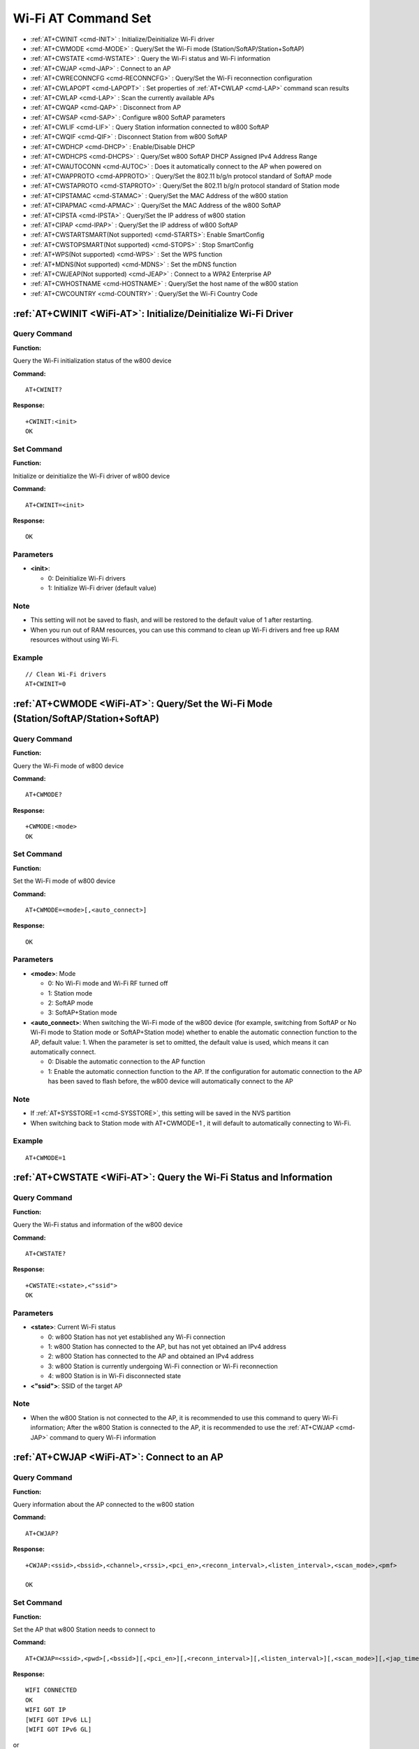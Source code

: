 
.. |Equipment-Name| replace:: w800
.. _WiFi-AT:

****************************
Wi-Fi AT Command Set
****************************


-  :ref:`AT+CWINIT <cmd-INIT>`                  : Initialize/Deinitialize Wi-Fi driver
-  :ref:`AT+CWMODE <cmd-MODE>`                  : Query/Set the Wi-Fi mode (Station/SoftAP/Station+SoftAP)
-  :ref:`AT+CWSTATE <cmd-WSTATE>`               : Query the Wi-Fi status and Wi-Fi information
-  :ref:`AT+CWJAP <cmd-JAP>`                    : Connect to an AP
-  :ref:`AT+CWRECONNCFG <cmd-RECONNCFG>`        : Query/Set the Wi-Fi reconnection configuration
-  :ref:`AT+CWLAPOPT <cmd-LAPOPT>`              : Set properties of :ref:`AT+CWLAP <cmd-LAP>` command scan results
-  :ref:`AT+CWLAP <cmd-LAP>`                    : Scan the currently available APs
-  :ref:`AT+CWQAP <cmd-QAP>`                    : Disconnect from AP
-  :ref:`AT+CWSAP <cmd-SAP>`                    : Configure |Equipment-Name| SoftAP parameters
-  :ref:`AT+CWLIF <cmd-LIF>`                    : Query Station information connected to |Equipment-Name| SoftAP
-  :ref:`AT+CWQIF <cmd-QIF>`                    : Disconnect Station from |Equipment-Name| SoftAP
-  :ref:`AT+CWDHCP <cmd-DHCP>`                  : Enable/Disable DHCP
-  :ref:`AT+CWDHCPS <cmd-DHCPS>`                : Query/Set |Equipment-Name| SoftAP DHCP Assigned IPv4 Address Range
-  :ref:`AT+CWAUTOCONN <cmd-AUTOC>`             : Does it automatically connect to the AP when powered on
-  :ref:`AT+CWAPPROTO <cmd-APPROTO>`            : Query/Set the 802.11 b/g/n protocol standard of SoftAP mode
-  :ref:`AT+CWSTAPROTO <cmd-STAPROTO>`          : Query/Set the 802.11 b/g/n protocol standard of Station mode
-  :ref:`AT+CIPSTAMAC <cmd-STAMAC>`             : Query/Set the MAC Address of the |Equipment-Name| station 
-  :ref:`AT+CIPAPMAC <cmd-APMAC>`               : Query/Set the MAC Address of the |Equipment-Name| SoftAP 
-  :ref:`AT+CIPSTA <cmd-IPSTA>`                 : Query/Set the IP address of |Equipment-Name| station
-  :ref:`AT+CIPAP <cmd-IPAP>`                   : Query/Set the IP address of |Equipment-Name| SoftAP 
-  :ref:`AT+CWSTARTSMART(Not supported) <cmd-STARTS>`: Enable SmartConfig
-  :ref:`AT+CWSTOPSMART(Not supported) <cmd-STOPS>`  : Stop SmartConfig
-  :ref:`AT+WPS(Not supported) <cmd-WPS>`            : Set the WPS function
-  :ref:`AT+MDNS(Not supported) <cmd-MDNS>`          : Set the mDNS function
-  :ref:`AT+CWJEAP(Not supported) <cmd-JEAP>`        : Connect to a WPA2 Enterprise AP
-  :ref:`AT+CWHOSTNAME <cmd-HOSTNAME>`          : Query/Set the host name of the |Equipment-Name| station
-  :ref:`AT+CWCOUNTRY <cmd-COUNTRY>`            : Query/Set the Wi-Fi Country Code



.. _cmd-INIT:

:ref:`AT+CWINIT <WiFi-AT>`: Initialize/Deinitialize Wi-Fi Driver
-------------------------------------------------------------------------------------

Query Command
^^^^^^^^^^^^^^^^^^

**Function:**

Query the Wi-Fi initialization status of the |Equipment-Name| device

**Command:**

::

    AT+CWINIT?

**Response:**

::

    +CWINIT:<init>
    OK

Set Command
^^^^^^^^^^^^^^^^^^^

**Function:**

Initialize or deinitialize the Wi-Fi driver of |Equipment-Name| device

**Command:**

::

    AT+CWINIT=<init>

**Response:**

::

    OK

Parameters
^^^^^^^^^^^^^^^^^^

-  **<init>**: 

   -  0: Deinitialize Wi-Fi drivers
   -  1: Initialize Wi-Fi driver (default value)

Note
^^^^^

- This setting will not be saved to flash, and will be restored to the default value of 1 after restarting.
- When you run out of RAM resources, you can use this command to clean up Wi-Fi drivers and free up RAM resources without using Wi-Fi.

Example
^^^^^^^^^^^^^^

::

    // Clean Wi-Fi drivers
    AT+CWINIT=0

.. _cmd-MODE:

:ref:`AT+CWMODE <WiFi-AT>`: Query/Set the Wi-Fi Mode (Station/SoftAP/Station+SoftAP)
--------------------------------------------------------------------------------------------


Query Command
^^^^^^^^^^^^^^^^^^

**Function:**

Query the Wi-Fi mode of  |Equipment-Name| device

**Command:**

::

    AT+CWMODE?

**Response:**

::

    +CWMODE:<mode>
    OK

Set Command
^^^^^^^^^^^^^^

**Function:**

Set the Wi-Fi mode of  |Equipment-Name| device

**Command:**

::

    AT+CWMODE=<mode>[,<auto_connect>]

**Response:**

::

    OK

Parameters
^^^^^^^^^^^^

-  **<mode>**: Mode

   -  0: No Wi-Fi mode and Wi-Fi RF turned off
   -  1: Station mode
   -  2: SoftAP mode
   -  3: SoftAP+Station mode

-  **<auto_connect>**: When switching the Wi-Fi mode of the |Equipment-Name| device (for example, switching from SoftAP or No Wi-Fi mode to Station mode or SoftAP+Station mode) whether to enable the automatic connection function to the AP, default value: 1. When the parameter is set to omitted, the default value is used, which means it can automatically connect.

   -  0: Disable the automatic connection to the AP function
   -  1: Enable the automatic connection function to the AP. If the configuration for automatic connection to the AP has been saved to flash before, the |Equipment-Name| device will automatically connect to the AP

Note
^^^^^

-  If :ref:`AT+SYSSTORE=1 <cmd-SYSSTORE>`, this setting will be saved in the NVS partition
-  When switching back to Station mode with AT+CWMODE=1 , it will default to automatically connecting to Wi-Fi.

Example
^^^^^^^^^^^^^^^

::

    AT+CWMODE=1 
  
.. _cmd-WSTATE:

:ref:`AT+CWSTATE <WiFi-AT>`: Query the Wi-Fi Status and Information
------------------------------------------------------------------------------


Query Command
^^^^^^^^^^^^^^^^^^

**Function:**

Query  the Wi-Fi status and information  of the |Equipment-Name| device

**Command:**

::

    AT+CWSTATE?

**Response:**

::

    +CWSTATE:<state>,<"ssid">
    OK

Parameters
^^^^^^^^^^^^

-  **<state>**: Current Wi-Fi status

   - 0: |Equipment-Name| Station has not yet established any Wi-Fi connection
   - 1: |Equipment-Name| Station has connected to the AP, but has not yet obtained an IPv4 address
   - 2: |Equipment-Name| Station has connected to the AP and obtained an IPv4 address
   - 3: |Equipment-Name| Station is currently undergoing Wi-Fi connection or Wi-Fi reconnection
   - 4: |Equipment-Name| Station is in Wi-Fi disconnected state

-  **<"ssid">**: SSID of the target AP

Note
^^^^^

- When the |Equipment-Name| Station is not connected to the AP, it is recommended to use this command to query Wi-Fi information; After the |Equipment-Name| Station is connected to the AP, it is recommended to use the :ref:`AT+CWJAP <cmd-JAP>` command to query Wi-Fi information

.. _cmd-JAP:

:ref:`AT+CWJAP <WiFi-AT>`: Connect to an AP
---------------------------------------------------------

Query Command
^^^^^^^^^^^^^^^^^^

**Function:**

Query information about the AP connected to the |Equipment-Name| station

**Command:**

::

    AT+CWJAP?

**Response:**

::

    +CWJAP:<ssid>,<bssid>,<channel>,<rssi>,<pci_en>,<reconn_interval>,<listen_interval>,<scan_mode>,<pmf>

    OK

Set Command
^^^^^^^^^^^^^^

**Function:**

Set the AP that |Equipment-Name| Station needs to connect to

**Command:**

::

    AT+CWJAP=<ssid>,<pwd>[,<bssid>][,<pci_en>][,<reconn_interval>][,<listen_interval>][,<scan_mode>][,<jap_timeout>][,<pmf>]

**Response:**

::

    WIFI CONNECTED
    OK
    WIFI GOT IP
    [WIFI GOT IPv6 LL]
    [WIFI GOT IPv6 GL]

or

::

    ERROR

Execute Command
^^^^^^^^^^^^^^^^^^^^^^^^^^

**Function:**

Connect the |Equipment-Name| Station to the AP from the previous Wi-Fi configuration

**Command:**

::

    AT+CWJAP

**Response:**

::

    WIFI CONNECTED
    OK
    WIFI GOT IP
    [WIFI GOT IPv6 LL]
    [WIFI GOT IPv6 GL]

or

::

    ERROR

Parameters
^^^^^^^^^^^^

-  **<ssid>**: SSID of the target AP

   -  If there are special characters such as ``,`` , ``"`` and ``\\`` in the SSID and password, they need to be escaped
   -  AT supports connecting to APs with Chinese SSID, but some routers or hotspots have Chinese SSID that are not in UTF-8 encoding format. You can scan the SSID first, and then use the scanned SSID to connect.

-  **<pwd>**            : A string parameter representing the password, ranging from 8 to 63 bytes in ASCII (or 64 bytes in HEX).
-  **<bssid>**          : The MAC address of the target AP. This parameter cannot be omitted when multiple APs have the same SSID.

-  **<channel>**        : The channel number
-  **<rssi>**           : The signal strength.
-  **<pci_en>**         : PCI certification

   - 0: |Equipment-Name| Station can connect to AP with any type of encryption method, including OPEN and WEP
   - 1: |Equipment-Name| Station can connect to AP with any type of encryption method except OPEN and WEP

-  **<reconn_interval>**: Wi-Fi reconnection interval, in seconds, default value: 1, maximum value: 7200

   -  0       : |Equipment-Name| Station will not reconnect to AP after disconnection
   -  [1,7200]: |Equipment-Name| Station will reconnect to the AP at the specified interval after disconnection

-  **<listen_interval>**: Interval for listening to AP beacons, in units of AP beacon intervals, default value: 3, range: [1,100]
-  **<scan_mode>**      : Scan mode

   -  0: Fast scan, The scan terminates after finding the target AP, |Equipment-Name| Station connects to the first detected AP
   -  1: Full channel scan, The scan terminates only after all channels have been scanned, |Equipment-Name| Station connects to the AP with the strongest signal

-  **<jap_timeout>**    : The Maximum timeout value for the :ref:`AT+CWJAP <cmd-JAP>` command, in seconds, default value: 15, range: [3,600]
-  **<pmf>**: PMF (Protected Management Frames), default value: 1

   - 0 : PMF disabled
   - bit 0: Indicates support for PMF, |Equipment-Name| device will prefer to connect in PMF mode if other devices also support PMF
   - bit 1:  Indicates requirement for PMF, device will not associate with devices that do not support PMF

Note
^^^^^

-  If :ref:`AT+SYSSTORE=1 <cmd-SYSSTORE>`, the configuration changes will be saved to the NVS partition
-  This command requires station mode to be enabled.
-  When  the |Equipment-Name| station  has connected to an AP, it is recommended to use this command to query Wi-Fi information; when |Equipment-Name| Station is not connected to an AP, it is recommended to use :ref:`AT+CWSTATE <cmd-WSTATE>` command to query Wi-Fi information
-  The ``<reconn_interval>`` parameter in this command is the same as the ``<interval_second>``parameter in the :ref:`AT+CWRECONNCFG <cmd-RECONNCFG>` command. If the ``<reconn_interval>`` parameter is not set when this command is executed, the default Wi-Fi reconnection interval of 1 will be used
-  If both ``<ssid>`` and  ``<password>`` parameters are omitted, the last set values will be used
-  The timeout for executing the command and setting the command is the same, with a default value of 15 seconds, which can be set by the ``<jap_timeout>`` parameter
-  To obtain an IPv6 address,:ref:`AT+CIPV6=1 <cmd-IPV6>` must be set first
-  The response  ``OK``  indicates that the IPv4 network is ready, but does not indicate that the IPv6 network is ready. Currently, WinnerMicro-AT prioritizes the IPv4 network, with the IPv6 network as a secondary option
-  ``WIFI GOT IPv6 LL``  indicates that a local link IPv6 address has been obtained, which is calculated locally using EUI-64 and does not require router involvement. Due to parallel timing,this print may appear before or after ``OK``
-  ``WIFI GOT IPv6 GL`` indicates that a global IPv6 address has been obtained, which is a combination of the prefix issued by the AP and the suffix calculated internally, requiring router involvement. Due to parallel timing, this print may appear before or after ``OK`` ; it may also not be printed if the AP does not support IPv6

Examples
^^^^^^^^^

::

    // If the SSID of the target AP is "WinnerMicro_WiFi" and the password is "12345678", the command is:
    AT+CWJAP="WinnerMicro_WiFi","12345678"

    // If multiple APs have the same SSID "WinnerMicro-WiFi", the target AP can be found through BSSID:
    AT+CWJAP="WinnerMicro_WiFi","12345678","28:6d:cd:55:e5:7b" 

.. _cmd-RECONNCFG:

:ref:`AT+CWRECONNCFG <WiFi-AT>`: Query/Set the Wi-Fi reconnection configuration
-------------------------------------------------------------------------------------------

Query Command
^^^^^^^^^^^^^^^^^^

**Function:**

Query Wi-Fi reconnection configuration

**Command:**

::

    AT+CWRECONNCFG?

**Response:**

::

    +CWRECONNCFG:<interval_second>,<repeat_count>
    OK

Set Command
^^^^^^^^^^^^^^

**Function:**

Set Wi-Fi reconnection configuration

**Command:**

::

    AT+CWRECONNCFG=<interval_second>,<repeat_count>

**Response:**

::

    OK

Parameters
^^^^^^^^^^^^

-  **<interval_second>**: Wi-Fi reconnection interval, unit: seconds, default value: 0, maximum value 7200

   -  0       : After disconnecting, the |Equipment-Name| Station does not reconnect to AP
   -  [1,7200]: After disconnecting, the |Equipment-Name| Station reconnects with AP every specified time

-  **<repeat_count>**   : The number of times the |Equipment-Name| device attempts to reconnect to the AP, this parameter is valid when ``<interval_second>`` is not 0, default value: 0, maximum value: 1000

   -  0       : the |Equipment-Name| Station always tries to connect to AP
   -  [1,1000]: the |Equipment-Name| Station will reconnect to the AP according to the specified number of times in this parameter

Example
^^^^^^^^^

.. parsed-literal::

    // |Equipment-Name| Station attempts to reconnect to the AP every 1 second for a total of 100 attempts
    AT+CWRECONNCFG=1,100

    // |Equipment-Name| Station does not reconnect to AP after disconnecting
    AT+CWRECONNCFG=0,0

Note
^^^^^
-  If AT+SYSSTORE=1, the configuration changes will be saved to the NVS partition.
-  The ``<interval_second>`` parameter in this command is the same as the ``[<reconn_interval>]`` parameter in: :ref:`AT+CWJAP <cmd-JAP>` 
-  This command is suitable for passive disconnection of AP, Wi Fi mode switching, and automatic Wi Fi connection after power on

.. _cmd-LAPOPT:

:ref:`AT+CWLAPOPT <WiFi-AT>`: Set Properties of :ref:`AT+CWLAP <cmd-LAP>` Command scan results
----------------------------------------------------------------------------------------------------

Set Command
^^^^^^^^^^^^^^

**Command:**

::

    AT+CWLAPOPT=<print mask>[,<rssi filter>][,<authmode mask>]

**Response:**

::

    OK

or

::

    ERROR

Parameters
^^^^^^^^^^^^

-  **<print mask>**: :ref:`AT+CWLAP <cmd-LAP>`  Whether the scanning result displays the following parameters, default value: 0x1FF. If the bit is set to 1, the corresponding parameter is displayed. If set to 0, the corresponding parameter is not displayed

   -  bit 0: Whether to display <ecn>
   -  bit 1: Whether to display <ssid>
   -  bit 2: Whether to display <rssi>
   -  bit 3: Whether to display <mac>
   -  bit 4: Whether to display <channel>
   -  bit 5: Whether to display <pairwise_cipher>
   -  bit 6: Whether to display <group_cipher>
   -  bit 7: Whether to display <bgn>
   -  bit 8: Whether to display <wps>

-  **[<rssi filter>]**  : Whether the scanning results of :ref:`AT+CWLAP <cmd-LAP>` are filtered according to this parameter, that is, whether APs with signal strength lower than the ``rssi filter`` parameter value are filtered out, unit: dBm, default value: -100, range: [-100,40]
-  **[<authmode mask>]**: The scanning result of :ref:`AT+CWLAP <cmd-LAP>` will be displayed with the following authentication method, default value: 0xFFFF.  If bit x is set to 1, then APs with the corresponding authentication method will be displayed. If it is set to 0, then APs with that authentication method will not be displayed.

   -  bit 0: Whether to display the AP with ``OPEN`` authentication method
   -  bit 1: Whether to display the AP with ``WEP`` authentication method
   -  bit 2: Whether to display the AP with ``WPA_PSK`` authentication method
   -  bit 3: Whether to display the AP with ``WPA2_PSK`` authentication method
   -  bit 4: Whether to display the AP with ``WPA_WPA2_PSK`` authentication method
   -  bit 5: Whether to display the AP with ``WPA2_ENTERPRISE`` authentication method
   -  bit 6: Whether to display the AP with ``WPA3_PSK`` authentication method
   -  bit 7: Whether to display the AP with ``WPA2_WPA3_PSK`` authentication method
   -  bit 8: Whether to display the AP with ``WAPI_PSK`` authentication method

Examples
^^^^^^^^^^^^

::

    // With the first parameter set to 31, which is 0x1F in hexadecimal, it indicates that all parameters corresponding to bits with a value of 1 will be displayed.
    AT+CWLAPOPT=31
    AT+CWLAP

    // Only display APs with OPEN authentication method.
    AT+CWLAPOPT=31,-100,1
    AT+CWLAP

.. _cmd-LAP:

:ref:`AT+CWLAP <WiFi-AT>`: Scan the Currently Available APs
--------------------------------------------------------------

Set Command
^^^^^^^^^^^^^^

**Function:**

List APs that meet specific criteria, such as specifying SSID, MAC address, or channel number

**Command:**

::

    AT+CWLAP=[<ssid>,<mac>,<channel>,<scan_type>,<scan_time_min>,<scan_time_max>]

Execute command
^^^^^^^^^^^^^^^^^^^^^^^^^^

**Function:**

List the currently available APs

**Command:**

::

    AT+CWLAP

**Response:**

::

    +CWLAP:<ecn>,<ssid>,<rssi>,<mac>,<channel>,<pairwise_cipher>,<group_cipher>,<bgn>,<wps>
    OK

Parameters
^^^^^^^^^^^^

-  **<ecn>**: Encryption method

   -  0: OPEN
   -  1: WEP
   -  2: WPA_PSK
   -  3: WPA2_PSK
   -  4: WPA_WPA2_PSK
   -  5: WPA2_ENTERPRISE
   -  6: WPA3_PSK
   -  7: WPA2_WPA3_PSK
   -  8: WAPI_PSK

-  **<ssid>**     : String parameter, SSID of AP
-  **<rssi>**     : Signal strength
-  **<mac>**      : String parameter, MAC address of AP
-  **<channel>**  : Channel number
-  **<scan_type>**: Wi Fi scan type, default value: 0

   -  0: Active scanning
   -  1: Passive scanning
-  **<scan_time_min>**: Minimum Scan Time for each channel, unit: milliseconds, range: [0,1500]. If the scanning type is passive scanning, this parameter is invalid
-  **<scan_time_max>**: Maximum Scan time for each channel, unit: milliseconds, range: [0,1500], if set to 0, firmware uses default parameter values, active scanning is 120 ms, passive scanning is 360 ms

-  **<pairwise_cipher>**: Paired encryption type

   - 0: None
   - 1: WEP40
   - 2: WEP104
   - 3: TKIP
   - 4: CCMP
   - 5: TKIP and CCMP
   - 6: AES-CMAC-128
   - 7: Unknown

-  **<group_cipher>**: Group encryption type, with the same enumeration value as the ``<pairwise_cipher>`` parameter
-  **<bgn>**         : 802.11 b/g/n, if the bit is set to 1, it means the corresponding mode is enabled, if set to 0, it means the corresponding mode is disabled

   -  bit 0: Is 802.11b/g mode enabled
   -  bit 2: Is 802.11n mode enabled

-  **<wps>**: wps flag

   - 0: Does not support WPS
   - 1: Support WPS

Note
^^^^^

- Note that scanning may fail when the station is networked (including automatic reconnection).

Examples
^^^^^^^^^

::

    AT+CWLAP="WinnerMicro_WiFi","42:c1:82:80:2a:15",6,0
    
    // Find the AP with the specified SSID
    AT+CWLAP="WinnerMicro_WiFi"

.. _cmd-QAP:

:ref:`AT+CWQAP <WiFi-AT>`: Disconnect from AP
--------------------------------------------------------

Execute Command
^^^^^^^^^^^^^^^^^^^^^^^^^^

**Command:**

::

    AT+CWQAP

**Response:**

::

    OK

.. _cmd-SAP:

:ref:`AT+CWSAP <WiFi-AT>`: Configure |Equipment-Name| SoftAP parameters
-----------------------------------------------------------------------------------------

Query Command
^^^^^^^^^^^^^^^^^^

**Function:**

Query the configuration parameters of |Equipment-Name| SoftAP

**Command:**

::

    AT+CWSAP?

**Response:**

::

    +CWSAP:<ssid>,<pwd>,<channel>,<ecn>,<max conn>,<ssid hidden>
    OK

Set Command
^^^^^^^^^^^^^^

**Function:**

Set the configuration parameters for|Equipment-Name| SoftAP 

**Command:**

::

    AT+CWSAP=<ssid>,<pwd>,<chl>,<ecn>[,<max conn>][,<ssid hidden>]

**Response:**

::

    OK

Parameters
^^^^^^^^^^^^

-  **<ssid>**   : String parameter, access point name
-  **<pwd>**    : String parameter, password, range: 8~63 bytes ASCII
-  **<channel>**: Channel number
-  **<ecn>**    : Encryption method, does not support WEP

   -  0: OPEN
   -  2: WPA_PSK
   -  3: WPA2_PSK
   -  4: WPA_WPA2_PSK

-  **[<max conn>]**   : The maximum number of stations allowed to connect to |Equipment-Name| SoftAP .
-  **[<ssid hidden>]**: 

   -  0: Broadcast SSID (default)
   -  1: Do not broadcast SSID

Note
^^^^^

- If :ref:`AT+SYSSTORE=1 <cmd-SYSSTORE>`, configuration changes will be saved in the NVS partition
- This instruction is only valid when :ref:`AT+CWMODE=2 <cmd-MODE>` or :ref:`AT+CWMODE=3 <cmd-MODE>`
- The default SSID varies by device as it is composed of the device's MAC address. You can use :ref:`AT+CWSAP? <cmd-SAP>` command to query the default SSID.

Examples
^^^^^^^^^

::

    AT+CWSAP="WinnerMicro_WiFi","12345678",5,3

.. _cmd-LIF:

:ref:`AT+CWLIF <WiFi-AT>`: Query Station Information Connected to |Equipment-Name| SoftAP
---------------------------------------------------------------------------------------------

Execute Command
^^^^^^^^^^^^^^^^^^^^^^^^^^

**Command:**

::

    AT+CWLIF

**Response:**

::

    +CWLIF:<ip addr>,<mac>
    OK

Parameters
^^^^^^^^^^^^

-  **<ip addr>**: IP address of the Station connected to the |Equipment-Name| SoftAP
-  **<mac>**    : MAC address of the Station connected to the |Equipment-Name| SoftAP

Note
^^^^^^

- This command cannot query static IP addresses and is only valid when both |Equipment-Name| SoftAP and the connected station DHCP are enabled

.. _cmd-QIF:

:ref:`AT+CWQIF <WiFi-AT>`: Disconnect Station from |Equipment-Name| SoftAP
------------------------------------------------------------------------------------

Execute Command
^^^^^^^^^^^^^^^^^^^^^^^^^^

**Function:**

Disconnect all stations connected to the |Equipment-Name| SoftAP

**Command:**

::

    AT+CWQIF

**Response:**

::

    OK

Set Command
^^^^^^^^^^^^^^

**Function:**

Disconnect a station connected to the |Equipment-Name| SoftAP

**Command:**

::

    AT+CWQIF=<mac>

**Response:**

::

    OK

Parameters
^^^^^^^^^^^^

-  **<mac>**: The MAC address of the station that needs to be disconnected

.. _cmd-DHCP:

:ref:`AT+CWDHCP <WiFi-AT>`: Enable/Disable DHCP
-----------------------------------------------------

Query Command
^^^^^^^^^^^^^^^^^^

**Command:**

::

    AT+CWDHCP?

**Response:**

::

  +CWDHCP:<state>
  OK

Set Command
^^^^^^^^^^^^^^

**Function:**
 
Enable/Disable DHCP

**Command:**

::

    AT+CWDHCP=<operate>,<mode>

**Response:**

::

    OK

Parameters
^^^^^^^^^^^^

-  **<operate>**: 

   -  0: Disable
   -  1: Enable

-  **<mode>**: 

   -  Bit0: DHCP for Station
   -  Bit1: DHCP for SoftAP

-  **<state>**: DHCP status
   
   - Bit0:

     - 0: Disable DHCP for Station
     - 1: Enable DHCP for Station
   
   - Bit1:

     - 0: Disable DHCP for SoftAP
     - 1: Enable DHCP for SoftAP

   - Bit2:

     - 0: Disable DHCP for Ethernet
     - 1: Enable DHCP for Ethernet

Note
^^^^^

-  If :ref:`AT+SYSSTORE=1 <cmd-SYSSTORE>`, configuration changes will be saved to the NVS partition
-  This setting command and the command to set a static IPv4 address will interact with each other, for example: :ref:`AT+CIPSTA <cmd-IPSTA>`
  
  -  If static IPv4 address is enabled, DHCP will be automatically disabled
  -  If DHCP is enabled, static IPv4 addresses will be automatically disabled
  -  The last configuration will overwrite the previous configuration
  
Example
^^^^^^^^^^^^^^^^^^^^^

::

    // Enable Station DHCP. If the original DHCP mode was 2, the current DHCP mode is 3
    AT+CWDHCP=1,1

    // Disable SoftAP DHCP. If the original DHCP mode was 3, the current DHCP mode is 1
    AT+CWDHCP=0,2


.. _cmd-DHCPS:

:ref:`AT+CWDHCPS <WiFi-AT>`: Query/Set |Equipment-Name| SoftAP DHCP Assigned IPv4 Address Range
-----------------------------------------------------------------------------------------------------

Query Command
^^^^^^^^^^^^^^^^^^

**Command:**

::

    AT+CWDHCPS?

**Response:**

::

    +CWDHCPS=<lease time>,<begin IP>,<end IP>
    OK

Set Command
^^^^^^^^^^^^^^

**Function:**
 
Set the IPv4 Address Range Assigned by the SoftAP DHCP Server

**Command:**
 
::
 
 AT+CWDHCPS=<enable>,<lease time>,<begin IP>,<end IP>

**Response:**

::

    OK


Parameters
^^^^^^^^^^^^

-  **<enable>**：
   
   - 0: Clearing DHCP server information to restore default settings; subsequent parameters do not need to be filled in.
   - 1: Setting DHCP server information, subsequent parameters must be filled in.
   
-  **<lease time>**: lease time, unit: minute, value range:[1,7200]
-  **<begin IP>**  : Start IP of IPv4 address pool for SoftAP DHCP server of |Equipment-Name|
-  **<end IP>**    : End IP of IPv4 address pool for SoftAP DHCP server of |Equipment-Name|

Note
^^^^^

-  When :ref:AT+SYSSTORE=1 <cmd-SYSSTORE> is executed, the configuration changes will be saved in the NVS (Non-Volatile Storage) area.
-  This command must be enabled in |Equipment-Name| SoftAP mode and used with DHCP server enabled
-  The IPv4 address range set must be in the same network segment as the |Equipment-Name| SoftAP 


.. tip:: 
    
    If you want to change the DHCP range of SoftAP, you can use AT+CIPAP=<"ip">[,<"gateway">,<"netmask">]
    To change the IP address of SoftAP, and then open SoftAP to change the range of DHCP

.. _cmd-AUTOC:

:ref:`AT+CWAUTOCONN <WiFi-AT>`: Does It Automatically Connect to the AP When Powered on
-------------------------------------------------------------------------------------------

Set Command
^^^^^^^^^^^^^^

**Command:**

::

    AT+CWAUTOCONN=<enable>

**Response:**

::

    OK

Parameters
^^^^^^^^^^^^

-  **<enable>**: 

   -  1: Power on automatically connect to AP (default)
   -  0: Power on does not automatically connect to AP

Note
^^^^^

-  Save this setting to the NVS area

Example
^^^^^^^^^

::

    AT+CWAUTOCONN=1

.. _cmd-APPROTO:

:ref:`AT+CWAPPROTO <WiFi-AT>`: Query/Set the 802.11 b/g/n Protocol Standard in SoftAP Mode
---------------------------------------------------------------------------------------------

Query Command
^^^^^^^^^^^^^^^^^^

**Command:**

::

    AT+CWAPPROTO?

**Response:**

::

    +CWAPPROTO=<protocol>
    OK

Set Command
^^^^^^^^^^^^^^

**Command:**

::

    AT+CWAPPROTO=<protocol>

**Response:**

::

    OK

Parameters
^^^^^^^^^^^^

-  **<protocol>**: 

   -  bit0: 802.11b protocol standard
   -  bit1: 802.11g protocol standard
   -  bit2: 802.11n protocol standard
   -  bit3: 802.11ax protocol standard

Note
^^^^^

-  By default, the PHY mode of the |Equipment-Name| device is 802.11bgn mode

.. _cmd-STAPROTO:

:ref:`AT+CWSTAPROTO <WiFi-AT>`: Set the 802.11 b/g/n Protocol Standard in Station Mode
--------------------------------------------------------------------------------------------

Query Command
^^^^^^^^^^^^^^^^^^

**Command:**

::

    AT+CWSTAPROTO?

**Response:**

::

    +CWSTAPROTO=<protocol>
    OK

Set Command
^^^^^^^^^^^^^^

**Command:**

::

    AT+CWSTAPROTO=<protocol>

**Response:**

::

    OK

Parameter
^^^^^^^^^^^^

-  **<protocol>**: 

.. only:: w800

   -  bit0: 802.11b protocol standard
   -  bit1: 802.11b/g protocol standard
   -  bit2: 802.11b/g/n protocol standard


Note
^^^^^

-  By default, the PHY mode of the |Equipment-Name| device is 802.11bgn mode

.. _cmd-STAMAC:

:ref:`AT+CIPSTAMAC <WiFi-AT>`: Query/Set |Equipment-Name| Station's MAC Address
--------------------------------------------------------------------------------------

Query Command
^^^^^^^^^^^^^^^^^^

**Function:**

Query the MAC address of the |Equipment-Name| Station

**Command:**

::

    AT+CIPSTAMAC?

**Response:**

::

    +CIPSTAMAC:<mac>
    OK

Set Command
^^^^^^^^^^^^^^

**Function:**

Set the MAC address of |Equipment-Name| Station

**Command:**

::

    AT+CIPSTAMAC=<mac>

**Response:**

::

    OK

Parameters
^^^^^^^^^^^^

-  **<mac>**: String parameter representing the MAC address of |Equipment-Name| Station

Note
^^^^^

- If :ref:`AT+SYSSTORE=1 <cmd-SYSSTORE>`, configuration changes will be saved to the NVS partition.
- The MAC address of the  |Equipment-Name| Station is different from |Equipment-Name| SoftAP, do not set the same MAC address for both.
- Bit 0 of the MAC address cannot be 1. For example, the MAC address can be "18:…" but not "15:…".
- FF:FF:FF:FF:FF:FF and 00:00:00:00:00:00 are invalid addresses and cannot be set.

Example
^^^^^^^^^

::

    AT+CIPSTAMAC="18:6d:cd:55:e5:7b"

.. _cmd-APMAC:

:ref:`AT+CIPAPMAC <WiFi-AT>`: Query/Set the MAC Address of |Equipment-Name| SoftAP
------------------------------------------------------------------------------------

Query Command
^^^^^^^^^^^^^^^^^^
**Function:**

Query the MAC address of the |Equipment-Name| SoftAP.

**Command:**

::

    AT+CIPAPMAC?

**Response:**

::

    +CIPAPMAC:<mac>
    OK

Set Command
^^^^^^^^^^^^^^

**Function:**

Set the MAC address of the |Equipment-Name| SoftAP.

**Command:**

::

    AT+CIPAPMAC=<mac>

**Response:**

::

    OK

Parameter
^^^^^^^^^^^^

-  **<mac>**: String parameter representing the MAC address of |Equipment-Name| SoftAP

Note
^^^^^

- If :ref:`AT+SYSSTORE=1 <cmd-SYSSTORE>`, configuration changes will be saved to the NVS partition.
- The MAC address of |Equipment-Name| is different from |Equipment-Name| Station, do not set the same MAC address for both.
- Bit 0 of the MAC address cannot be 1. For example, the MAC address can be "18:…", but not "15:…".
- FF:FF:FF:FF:FF:FF and 00:00:00:00:00:00 are invalid addresses and cannot be set.

Examples
^^^^^^^^^

::

    AT+CIPAPMAC="18:fe:35:98:d3:7b" 

.. _cmd-IPSTA:

:ref:`AT+CIPSTA <WiFi-AT>`: Query/Set the IP address of |Equipment-Name| Station
-----------------------------------------------------------------------------------

Query Command
^^^^^^^^^^^^^^^^^^

**Function:**

Query the IP address of |Equipment-Name| Station.

**Command:**

::

    AT+CIPSTA?

**Response:**

::

    +CIPSTA:ip:<"ip">
    +CIPSTA:gateway:<"gateway">
    +CIPSTA:netmask:<"netmask">
    OK

Set Command
^^^^^^^^^^^^^^

**Function:**

Set the IPv4 address of the |Equipment-Name| Station.

**Command:**

::

    AT+CIPSTA=<"ip">[,<"gateway">,<"netmask">]

**Response:**

::

    OK

Parameters
^^^^^^^^^^^^

-  **<"ip">**     : String parameter representing the IPv4 address of |Equipment-Name| Station.
-  **<"gateway">**: Gateway.
-  **<"netmask">**: Subnet mask.

Note
^^^^^

-  If :ref:`AT+SYSSTORE=1 <cmd-SYSSTORE>`, configuration changes will be saved to the NVS partition.
-  When using the query command, the IP address of |Equipment-Name| Station can only be queried if it is connected to the AP or if the static IP address has been configured.
-  This setting command interacts with the command to set DHCP, such as :ref:`AT+CWDHCP <cmd-DHCP>`
  
  -  If a static IPv4 address is enabled, DHCP is automatically disabled.
  -  If DHCP is enabled, the static IPv4 address is automatically disabled..
  -  The last configuration overrides the previous configuration.
  
Example
^^^^^^^^^

::

    AT+CIPSTA="192.168.6.100","192.168.6.1","255.255.255.0" 

.. _cmd-IPAP:

:ref:`AT+CIPAP <WiFi-AT>`: Query/Set the SoftAP IP Address of the  |Equipment-Name| 
-------------------------------------------------------------------------------------

Query Command
^^^^^^^^^^^^^^^^^^

**Function:**

Query the IP address of the |Equipment-Name| SoftAP.

**Command:**

::

    AT+CIPAP?

**Response:**

::

    +CIPAP:ip:<"ip">
    +CIPAP:gateway:<"gateway">
    +CIPAP:netmask:<"netmask">
    OK

Set Command
^^^^^^^^^^^^^^

**Function:**

Set the IPv4 address of |Equipment-Name| SoftAP.

**Command:**

::

    AT+CIPAP=<"ip">[,<"gateway">,<"netmask">]

**Response:**

::

    OK

Parameters
^^^^^^^^^^^^

-  **<"ip">**     : String parameter representing the IPv4 address of |Equipment-Name| SoftAP.
-  **<"gateway">**: Gateway.
-  **<"netmask">**: Subnet Mask.

Note
^^^^^

-  If :ref:`AT+SYSSTORE=1 <cmd-SYSSTORE>`, configuration changes will be saved to the NVS partition.
-  This setting command applies only to IPv4 networks, not to IPv6 networks.
  
Example
^^^^^^^^^

::

    AT+CIPAP="192.168.5.1","192.168.5.1","255.255.255.0"

.. _cmd-STARTS:

:ref:`AT+CWSTARTSMART(Not supported) <cmd-STARTS>`: Enable SmartConfig
-------------------------------------------------------------------------------

.. _cmd-STOPS:

:ref:`AT+CWSTOPSMART(Not supported) <cmd-STOPS>`: Stop SmartConfig
-------------------------------------------------------------------------------

.. _cmd-WPS:

:ref:`AT+WPS(Not supported) <cmd-WPS>`    : Set the WPS function
-------------------------------------------------------------------------------

.. _cmd-MDNS:

:ref:`AT+MDNS(Not supported) <cmd-MDNS>`  : Set the mDNS function
-------------------------------------------------------------------------------

.. _cmd-JEAP:

:ref:`AT+CWJEAP(Not supported) <cmd-JEAP>`: Connect to WPA2 Enterprise AP
-------------------------------------------------------------------------------

.. _cmd-HOSTNAME:

:ref:`AT+CWHOSTNAME <WiFi-AT>`: Query/Set the host name of the |Equipment-Name| Station
--------------------------------------------------------------------------------------------

Query Command
^^^^^^^^^^^^^^^^^^

**Function:**

Query the Station host name of |Equipment-Name| 

**Command:**

::

    AT+CWHOSTNAME?

**Response:**

::

    +CWHOSTNAME:<hostname>

    OK

Set Command
^^^^^^^^^^^^^^

**Function:**

Set the host name of the |Equipment-Name| Station

**Command:**

::

    AT+CWHOSTNAME=<hostname>

**Response:**

::

    OK

If Station mode is not enabled, returns:

::

    CMD PARSE ERR

Parameter
^^^^^^^^^^^^

-  **<hostname>**: Host name of |Equipment-Name| Station, maximum length: 32 bytes.

Note
^^^^^

-  Configuration changes are not saved to flash.

Example
^^^^^^^^^

::

    AT+CWMODE=3
    AT+CWHOSTNAME="WinnerMicro_WiFi"

.. _cmd-COUNTRY:

:ref:`AT+CWCOUNTRY <WiFi-AT>`: Query/Set the Wi-Fi Country Code
--------------------------------------------------------------------

Query Command
^^^^^^^^^^^^^^^^^^

**Function:**

Query the Wi-Fi country code

**Command:**

::

    AT+CWCOUNTRY?

**Response:**

::

    +CWCOUNTRY:<country_code>,<start_channel>,<total_channel_count>
    OK

Set Command
^^^^^^^^^^^^^^

**Function:**

Set the Wi-Fi country code

**Command:**

::

    AT+CWCOUNTRY=<country_code>,<start_channel>,<total_channel_count>

**Response:**

::

    OK

Parameter
^^^^^^^^^^^^

-  **<country_code>**       : Country code, maximum length: 3 characters, 
   The current country codes only support CN, JP, US, CA, AL, AM, AT, AZ, BA, BE, BG, BY, CH, CY, CZ, DE, DK, EE, EL, ES, FI, FR,
   GE, HR, HU, IE, IS, IT, LI, LT, LU, LV, MD, ME, MK, MT, NL, NO, PL, PT, RO, RS, RU, SE, SI, SK, TR, UA, and UK.
-  **<start_channel>**      : Starting channel, range: [1,14].
-  **<total_channel_count>**: Total number of channels.

Note
^^^^^

-  For detailed information, refer to:  `Wi-Fi Country/Region Codes  <https://en.wikipedia.org/wiki/ISO_3166-1_alpha-2>`_.
-  Configuration changes are not saved to flash.

Example
^^^^^^^^^

::

    AT+CWMODE=3
    AT+CWCOUNTRY="CN",1,13
